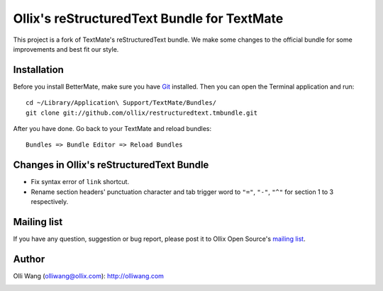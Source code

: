 Ollix's reStructuredText Bundle for TextMate
============================================
This project is a fork of TextMate's reStructuredText bundle. We make some changes to the official bundle for some improvements and best fit our style.

Installation
------------
Before you install BetterMate, make sure you have Git_ installed. Then you can  open the Terminal application and run::

    cd ~/Library/Application\ Support/TextMate/Bundles/
    git clone git://github.com/ollix/restructuredtext.tmbundle.git

After you have done. Go back to your TextMate and reload bundles::

    Bundles => Bundle Editor => Reload Bundles

.. _Git: http://git-scm.com/

Changes in Ollix's reStructuredText Bundle
------------------------------------------
* Fix syntax error of ``link`` shortcut.
* Rename section headers' punctuation character and tab trigger word to ``"="``, ``"-"``, ``"^"`` for section 1 to 3 respectively.

Mailing list
------------
If you have any question, suggestion or bug report, please post it to Ollix Open Source's `mailing list <http://groups.google.com/group/ollix-open-source>`_.

Author
------
Olli Wang (olliwang@ollix.com): `http://olliwang.com <http://olliwang.com>`_

.. image:: http://media.ollix.com/powered_by_ollix_trans.png
